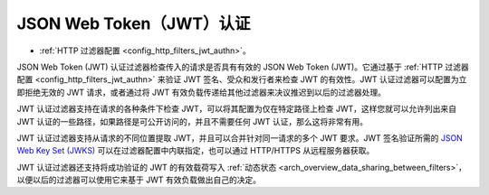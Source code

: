.. _arch_overview_jwt_authn:

JSON Web Token（JWT）认证
===================================

* :ref:`HTTP 过滤器配置 <config_http_filters_jwt_authn>`。

JSON Web Token (JWT) 认证过滤器检查传入的请求是否具有有效的 JSON Web Token (JWT)。它通过基于 :ref:`HTTP 过滤器配置 <config_http_filters_jwt_authn>` 来验证 JWT 签名、受众和发行者来检查 JWT 的有效性。JWT 认证过滤器可以配置为立即拒绝无效的 JWT 请求，或者通过将 JWT 有效负载传递给其他过滤器来决议推迟到以后的过滤器处理。

JWT 认证过滤器支持在请求的各种条件下检查 JWT，可以将其配置为仅在特定路径上检查 JWT，这样您就可以允许列出来自 JWT 认证的一些路径，如果路径是可公开访问的，并且不需要任何 JWT 认证，那么这将非常有用。

JWT 认证过滤器支持从请求的不同位置提取 JWT，并且可以合并针对同一请求的多个 JWT 要求。JWT 签名验证所需的 `JSON Web Key Set (JWKS) <https://tools.ietf.org/html/rfc7517>`_ 可以在过滤器配置中内联指定，也可以通过 HTTP/HTTPS 从远程服务器获取。

JWT 认证过滤器还支持将成功验证的 JWT 的有效载荷写入 :ref:`动态状态 <arch_overview_data_sharing_between_filters>`，以便以后的过滤器可以使用它来基于 JWT 有效负载做出自己的决定。

